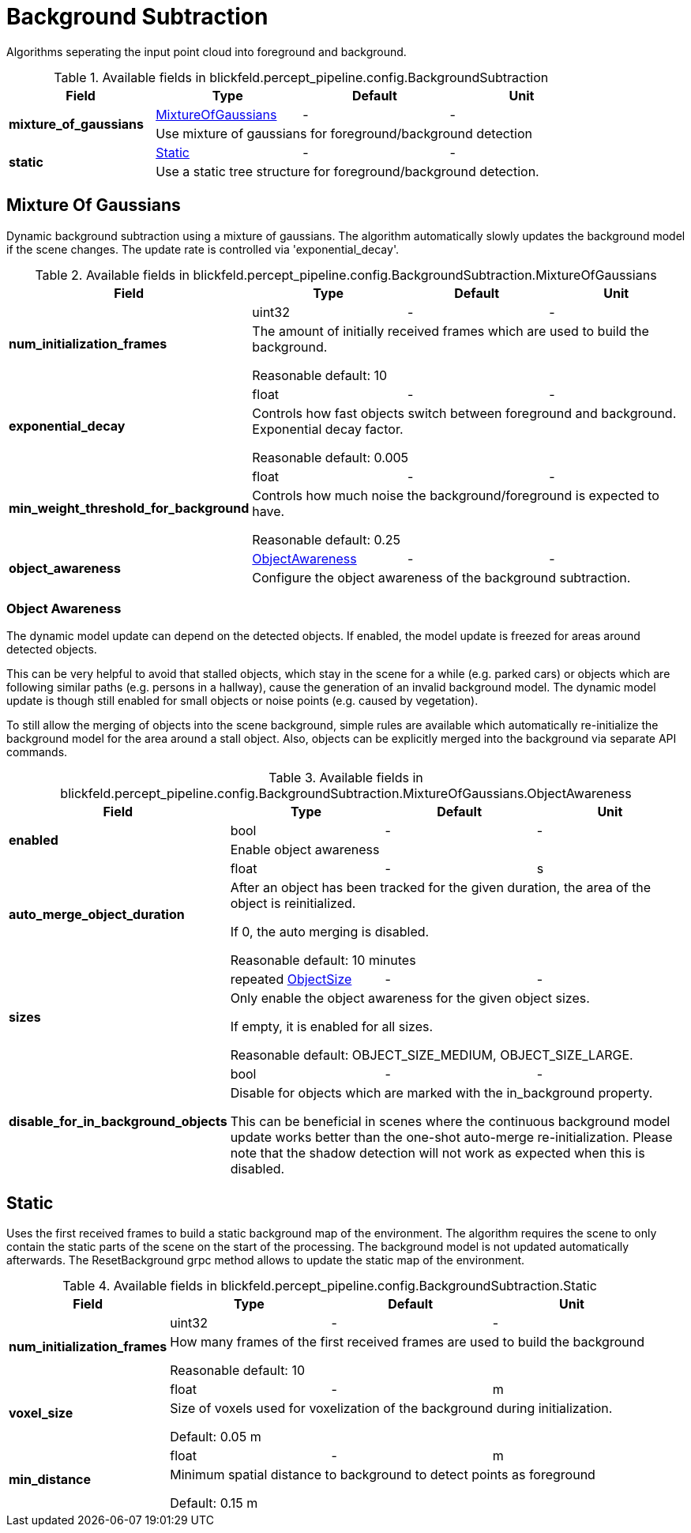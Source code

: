 [#_blickfeld_percept_pipeline_config_BackgroundSubtraction]
= Background Subtraction

Algorithms seperating the input point cloud into foreground and background.

.Available fields in blickfeld.percept_pipeline.config.BackgroundSubtraction
|===
| Field | Type | Default | Unit

.2+| *mixture_of_gaussians* | xref:blickfeld/percept_pipeline/config/background_subtraction.adoc#_blickfeld_percept_pipeline_config_BackgroundSubtraction_MixtureOfGaussians[MixtureOfGaussians] | - | - 
3+| Use mixture of gaussians for foreground/background detection

.2+| *static* | xref:blickfeld/percept_pipeline/config/background_subtraction.adoc#_blickfeld_percept_pipeline_config_BackgroundSubtraction_Static[Static] | - | - 
3+| Use a static tree structure for foreground/background detection.

|===

[#_blickfeld_percept_pipeline_config_BackgroundSubtraction_MixtureOfGaussians]
== Mixture Of Gaussians

Dynamic background subtraction using a mixture of gaussians. The algorithm automatically slowly updates the 
background model if the scene changes. The update rate is controlled via 'exponential_decay'.

.Available fields in blickfeld.percept_pipeline.config.BackgroundSubtraction.MixtureOfGaussians
|===
| Field | Type | Default | Unit

.2+| *num_initialization_frames* | uint32| - | - 
3+| The amount of initially received frames which are used to build the background. 
 
Reasonable default: 10

.2+| *exponential_decay* | float| - | - 
3+| Controls how fast objects switch between foreground and background. Exponential decay factor. 
 
Reasonable default: 0.005

.2+| *min_weight_threshold_for_background* | float| - | - 
3+| Controls how much noise the background/foreground is expected to have. 
 
Reasonable default: 0.25

.2+| *object_awareness* | xref:blickfeld/percept_pipeline/config/background_subtraction.adoc#_blickfeld_percept_pipeline_config_BackgroundSubtraction_MixtureOfGaussians_ObjectAwareness[ObjectAwareness] | - | - 
3+| Configure the object awareness of the background subtraction.

|===

[#_blickfeld_percept_pipeline_config_BackgroundSubtraction_MixtureOfGaussians_ObjectAwareness]
=== Object Awareness

The dynamic model update can depend on the detected objects. 
If enabled, the model update is freezed for areas around detected objects. 
 
This can be very helpful to avoid that stalled objects, which stay in the scene for a while 
(e.g. parked cars) or objects which are following similar paths (e.g. persons in 
a hallway), cause the generation of an invalid background model. 
The dynamic model update is though still enabled for small objects or noise points 
(e.g. caused by vegetation). 
 
To still allow the merging of objects into the scene background, simple rules are available 
which automatically re-initialize the background model for the area around a stall object. 
Also, objects can be explicitly merged into the background via separate API commands.

.Available fields in blickfeld.percept_pipeline.config.BackgroundSubtraction.MixtureOfGaussians.ObjectAwareness
|===
| Field | Type | Default | Unit

.2+| *enabled* | bool| - | - 
3+| Enable object awareness

.2+| *auto_merge_object_duration* | float| - | s 
3+| After an object has been tracked for the given duration, 
the area of the object is reinitialized. 
 
If 0, the auto merging is disabled. 
 
Reasonable default: 10 minutes

.2+| *sizes* | repeated xref:blickfeld/percept_pipeline/config/object_size.adoc[ObjectSize] | - | - 
3+| Only enable the object awareness for the given object sizes. 
 
If empty, it is enabled for all sizes. 
 
Reasonable default: OBJECT_SIZE_MEDIUM, OBJECT_SIZE_LARGE.

.2+| *disable_for_in_background_objects* | bool| - | - 
3+| Disable for objects which are marked with the in_background property. 
 
This can be beneficial in scenes where the continuous background model 
update works better than the one-shot auto-merge re-initialization. 
Please note that the shadow detection will not work as expected when this 
is disabled.

|===

[#_blickfeld_percept_pipeline_config_BackgroundSubtraction_Static]
== Static

Uses the first received frames to build a static background map of the environment. The algorithm requires the 
scene to only contain the static parts of the scene on the start of the processing. The background model is not 
updated automatically afterwards. The ResetBackground grpc method allows to update the static map of the 
environment.

.Available fields in blickfeld.percept_pipeline.config.BackgroundSubtraction.Static
|===
| Field | Type | Default | Unit

.2+| *num_initialization_frames* | uint32| - | - 
3+| How many frames of the first received frames are used to build the background 
 
Reasonable default: 10

.2+| *voxel_size* | float| - | m 
3+| Size of voxels used for voxelization of the background during initialization. 
 
Default: 0.05 m

.2+| *min_distance* | float| - | m 
3+| Minimum spatial distance to background to detect points as foreground 
 
Default: 0.15 m

|===


